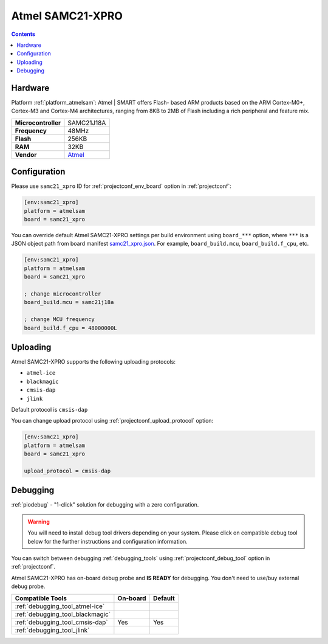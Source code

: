  
.. _board_atmelsam_samc21_xpro:

Atmel SAMC21-XPRO
=================

.. contents::

Hardware
--------

Platform :ref:`platform_atmelsam`: Atmel | SMART offers Flash- based ARM products based on the ARM Cortex-M0+, Cortex-M3 and Cortex-M4 architectures, ranging from 8KB to 2MB of Flash including a rich peripheral and feature mix.

.. list-table::

  * - **Microcontroller**
    - SAMC21J18A
  * - **Frequency**
    - 48MHz
  * - **Flash**
    - 256KB
  * - **RAM**
    - 32KB
  * - **Vendor**
    - `Atmel <https://www.microchip.com/DevelopmentTools/ProductDetails/PartNO/ATSAMC21-XPRO?utm_source=platformio.org&utm_medium=docs>`__


Configuration
-------------

Please use ``samc21_xpro`` ID for :ref:`projectconf_env_board` option in :ref:`projectconf`:

.. code-block:: ini

  [env:samc21_xpro]
  platform = atmelsam
  board = samc21_xpro

You can override default Atmel SAMC21-XPRO settings per build environment using
``board_***`` option, where ``***`` is a JSON object path from
board manifest `samc21_xpro.json <https://github.com/platformio/platform-atmelsam/blob/master/boards/samc21_xpro.json>`_. For example,
``board_build.mcu``, ``board_build.f_cpu``, etc.

.. code-block:: ini

  [env:samc21_xpro]
  platform = atmelsam
  board = samc21_xpro

  ; change microcontroller
  board_build.mcu = samc21j18a

  ; change MCU frequency
  board_build.f_cpu = 48000000L


Uploading
---------
Atmel SAMC21-XPRO supports the following uploading protocols:

* ``atmel-ice``
* ``blackmagic``
* ``cmsis-dap``
* ``jlink``

Default protocol is ``cmsis-dap``

You can change upload protocol using :ref:`projectconf_upload_protocol` option:

.. code-block:: ini

  [env:samc21_xpro]
  platform = atmelsam
  board = samc21_xpro

  upload_protocol = cmsis-dap

Debugging
---------

:ref:`piodebug` - "1-click" solution for debugging with a zero configuration.

.. warning::
    You will need to install debug tool drivers depending on your system.
    Please click on compatible debug tool below for the further
    instructions and configuration information.

You can switch between debugging :ref:`debugging_tools` using
:ref:`projectconf_debug_tool` option in :ref:`projectconf`.

Atmel SAMC21-XPRO has on-board debug probe and **IS READY** for debugging. You don't need to use/buy external debug probe.

.. list-table::
  :header-rows:  1

  * - Compatible Tools
    - On-board
    - Default
  * - :ref:`debugging_tool_atmel-ice`
    - 
    - 
  * - :ref:`debugging_tool_blackmagic`
    - 
    - 
  * - :ref:`debugging_tool_cmsis-dap`
    - Yes
    - Yes
  * - :ref:`debugging_tool_jlink`
    - 
    - 